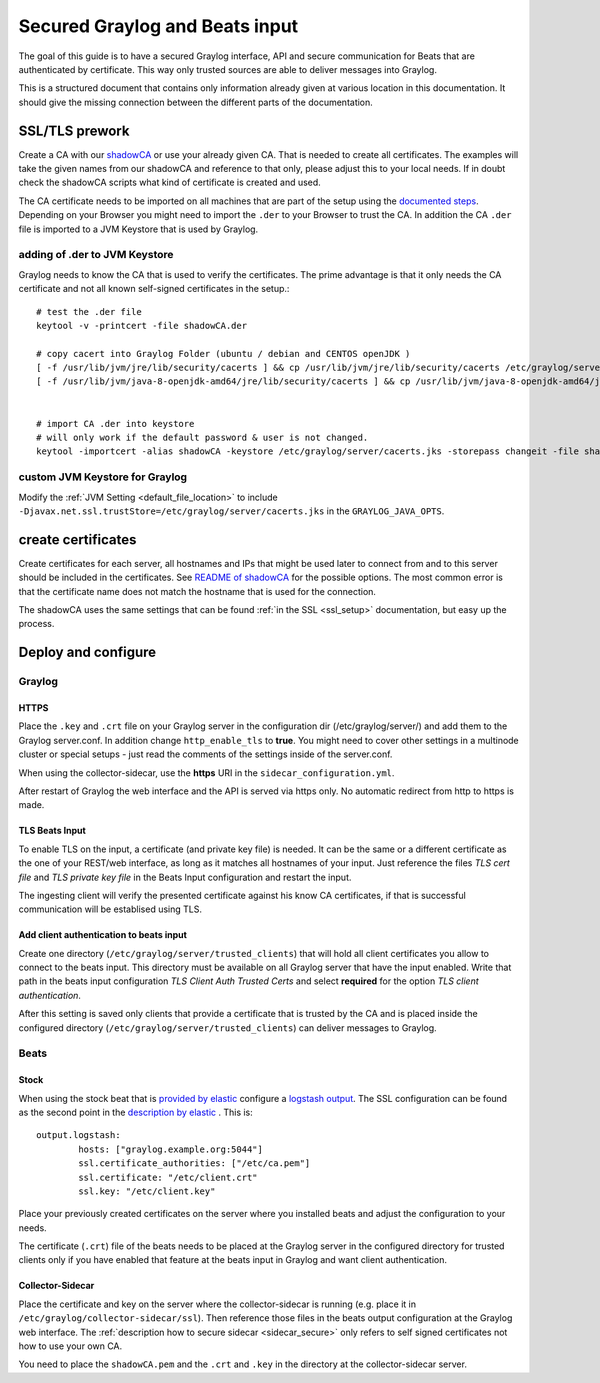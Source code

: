 *******************************
Secured Graylog and Beats input
*******************************

The goal of this guide is to have a secured Graylog interface, API and secure communication for Beats that are authenticated by certificate. This way only trusted sources are able to deliver messages into Graylog. 

This is a structured document that contains only information already given at various location in this documentation. It should give the missing connection between the different parts of the documentation.


SSL/TLS prework
===============

Create a CA with our `shadowCA <https://github.com/graylog-labs/shadowCA>`__ or use your already given CA. That is needed to create all certificates. The examples will take the given names from our shadowCA and reference to that only, please adjust this to your local needs. If in doubt check the shadowCA scripts what kind of certificate is created and used.

The CA certificate needs to be imported on all machines that are part of the setup using the `documented steps <https://github.com/graylog-labs/shadowCA/blob/master/docs/add_ca_to_truststore.md>`__. Depending on your Browser you might need to import the ``.der`` to your Browser to trust the CA. In addition the CA ``.der`` file is imported to a JVM Keystore that is used by Graylog.

adding of .der to JVM Keystore
------------------------------

Graylog needs to know the CA that is used to verify the certificates. The prime advantage is that it only needs the CA certificate and not all known self-signed certificates in the setup.::

	# test the .der file
	keytool -v -printcert -file shadowCA.der
	 
	# copy cacert into Graylog Folder (ubuntu / debian and CENTOS openJDK )
	[ -f /usr/lib/jvm/jre/lib/security/cacerts ] && cp /usr/lib/jvm/jre/lib/security/cacerts /etc/graylog/server/cacerts.jks
	[ -f /usr/lib/jvm/java-8-openjdk-amd64/jre/lib/security/cacerts ] && cp /usr/lib/jvm/java-8-openjdk-amd64/jre/lib/security/cacerts /etc/graylog/server/cacerts.jks
	 
	 
	# import CA .der into keystore
	# will only work if the default password & user is not changed.
	keytool -importcert -alias shadowCA -keystore /etc/graylog/server/cacerts.jks -storepass changeit -file shadowCA.der

custom JVM Keystore for Graylog
-------------------------------

Modify the :ref:`JVM Setting <default_file_location>` to include ``-Djavax.net.ssl.trustStore=/etc/graylog/server/cacerts.jks`` in the ``GRAYLOG_JAVA_OPTS``.

create certificates
===================

Create certificates for each server, all hostnames and IPs that might be used later to connect from and to this server should be included in the certificates. See `README of shadowCA <https://github.com/graylog-labs/shadowCA#create-certificates>`__ for the possible options. The most common error is that the certificate name does not match the hostname that is used for the connection.

The shadowCA uses the same settings that can be found :ref:`in the SSL <ssl_setup>` documentation, but easy up the process. 


Deploy and configure
====================

Graylog
-------

HTTPS
^^^^^

Place the ``.key`` and ``.crt`` file on your Graylog server in the configuration dir (/etc/graylog/server/) and add them to the Graylog server.conf. In addition change ``http_enable_tls`` to **true**. You might need to cover other settings in a multinode cluster or special setups - just read the comments of the settings inside of the server.conf.

When using the collector-sidecar, use the **https** URI in the ``sidecar_configuration.yml``.

After restart of Graylog the web interface and the API is served via https only. No automatic redirect from http to https is made.

TLS Beats Input
^^^^^^^^^^^^^^^

To enable TLS on the input, a certificate (and private key file) is needed. It can be the same or a different certificate as the one of your REST/web interface, as long as it matches all hostnames of your input. Just reference the files `TLS cert file` and `TLS private key file` in the Beats Input configuration and restart the input. 

The ingesting client will verify the presented certificate against his know CA certificates, if that is successful communication will be establised using TLS. 


Add client authentication to beats input
^^^^^^^^^^^^^^^^^^^^^^^^^^^^^^^^^^^^^^^^

Create one directory (``/etc/graylog/server/trusted_clients``) that will hold all client certificates you allow to connect to the beats input. This directory must be available on all Graylog server that have the input enabled. Write that path in the beats input configuration `TLS Client Auth Trusted Certs` and select **required** for the option `TLS client authentication`.

After this setting is saved only clients that provide a certificate that is trusted by the CA and is placed inside the configured directory (``/etc/graylog/server/trusted_clients``) can deliver messages to Graylog.

Beats
-----

Stock
^^^^^

When using the stock beat that is `provided by elastic <https://www.elastic.co/downloads/beats>`__ configure a `logstash output <https://www.elastic.co/guide/en/beats/filebeat/6.x/logstash-output.html#logstash-output>`__. The SSL configuration can be found as the second point in the `description by elastic <https://www.elastic.co/guide/en/beats/filebeat/6.x/configuring-ssl-logstash.html>`__ . This is::

	output.logstash:
  		hosts: ["graylog.example.org:5044"]
  		ssl.certificate_authorities: ["/etc/ca.pem"]
  		ssl.certificate: "/etc/client.crt"
  		ssl.key: "/etc/client.key"


Place your previously created certificates on the server where you installed beats and adjust the configuration to your needs.

The certificate (``.crt``) file of the beats needs to be placed at the Graylog server in the configured directory for trusted clients only if you have enabled that feature at the beats input in Graylog and want client authentication.


Collector-Sidecar
^^^^^^^^^^^^^^^^^ 

Place the certificate and key on the server where the collector-sidecar is running (e.g. place it in ``/etc/graylog/collector-sidecar/ssl``). Then reference those files in the beats output configuration at the Graylog web interface. The :ref:`description how to secure sidecar <sidecar_secure>` only refers to self signed certificates not how to use your own CA. 

You need to place the ``shadowCA.pem`` and the ``.crt`` and ``.key`` in the directory at the collector-sidecar server.   
